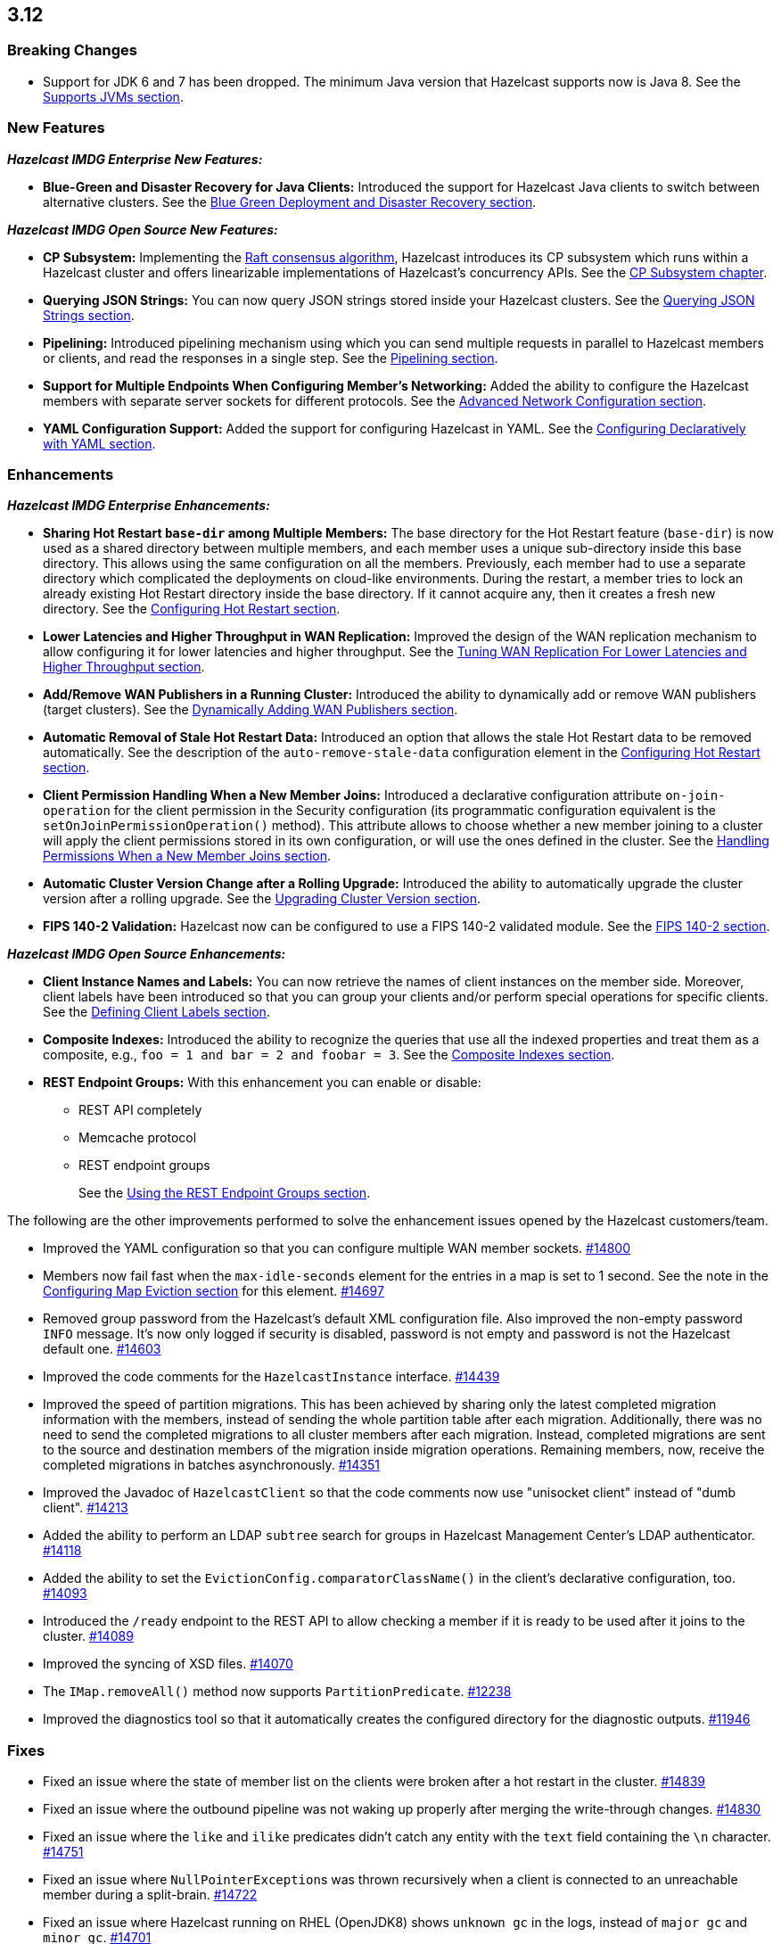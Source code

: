 

== 3.12

[[bc-312]]
=== Breaking Changes

* Support for JDK 6 and 7 has been dropped. The minimum Java version
that Hazelcast supports now is Java 8. See the 
https://docs.hazelcast.org/docs/3.12/manual/html-single/#supported-jvms[Supports JVMs section].

[[nf-312]]
=== New Features

*_Hazelcast IMDG Enterprise New Features:_*

* **Blue-Green and Disaster Recovery for Java Clients:** Introduced
the support for Hazelcast Java clients to switch between alternative
clusters. See the https://docs.hazelcast.org/docs/3.12/manual/html-single/index.html#blue-green-deployment-and-disaster-recovery[Blue Green Deployment and Disaster Recovery section].

*_Hazelcast IMDG Open Source New Features:_*

* **CP Subsystem:** Implementing the https://raft.github.io/[Raft consensus algorithm],
Hazelcast introduces its CP subsystem which runs within a Hazelcast cluster and
offers linearizable implementations of Hazelcast's concurrency APIs. See the
https://docs.hazelcast.org/docs/3.12/manual/html-single/index.html#cp-subsystem[CP Subsystem chapter].
* **Querying JSON Strings:**  You can now query JSON strings stored inside your
Hazelcast clusters. See the https://docs.hazelcast.org/docs/3.12/manual/html-single/#querying-json-strings[Querying JSON Strings section].
* **Pipelining:** Introduced pipelining mechanism using which you can send
multiple requests in parallel to Hazelcast members or clients, and read
the responses in a single step. See the https://docs.hazelcast.org/docs/3.12/manual/html-single/index.html#pipelining[Pipelining section].
* **Support for Multiple Endpoints When Configuring Member’s Networking:** Added the
ability to configure the Hazelcast members with separate server sockets for
different protocols. See the
https://docs.hazelcast.org/docs/3.12/manual/html-single/#advanced-network-configuration[Advanced Network Configuration section].
* **YAML Configuration Support:** Added the support for configuring Hazelcast
in YAML. See the https://docs.hazelcast.org/docs/3.12/manual/html-single/#configuring-declaratively-yaml[Configuring Declaratively with YAML section].

[[enh-312]]
=== Enhancements

*_Hazelcast IMDG Enterprise Enhancements:_*

* **Sharing Hot Restart `base-dir` among Multiple Members:** The base directory
for the Hot Restart feature (`base-dir`) is now used as a shared directory between
multiple members, and each member uses a unique sub-directory
inside this base directory. This allows using the same configuration
on all the members. Previously, each member had to use a separate directory
which complicated the deployments on cloud-like environments. During the restart,
a member tries to lock an already existing Hot Restart directory inside the base
directory. If it cannot acquire any, then it creates a fresh new directory.
See the https://docs.hazelcast.org/docs/3.12/manual/html-single/index.html##configuring-hot-restart[Configuring Hot Restart section].
* **Lower Latencies and Higher Throughput in WAN Replication:** Improved
the design of the WAN replication mechanism to allow configuring it for
lower latencies and higher throughput. See the
https://docs.hazelcast.org/docs/3.12/manual/html-single/index.html##tune-wr[Tuning WAN Replication For Lower Latencies and Higher Throughput section].
* **Add/Remove WAN Publishers in a Running Cluster:** Introduced the
ability to dynamically add or remove WAN publishers (target clusters).
See the https://docs.hazelcast.org/docs/3.12/manual/html-single/index.html#dynamically-adding-wan-publishers[Dynamically Adding WAN Publishers section].
* **Automatic Removal of Stale Hot Restart Data:** Introduced an option that
allows the stale Hot Restart data to be removed automatically. See the description of the
`auto-remove-stale-data` configuration element in the
https://docs.hazelcast.org/docs/3.12/manual/html-single/index.html#configuring-hot-restart[Configuring Hot Restart section].
* **Client Permission Handling When a New Member Joins:** Introduced a
declarative configuration attribute `on-join-operation` for the client
permission in the Security configuration (its programmatic configuration
equivalent is the `setOnJoinPermissionOperation()` method). This attribute
allows to choose whether a new member joining to a cluster will apply the
client permissions stored in its own configuration, or will use the ones
defined in the cluster. See the
https://docs.hazelcast.org/docs/3.12/manual/html-single/#handling-permissions-when-a-new-member-joins[Handling Permissions When a New Member Joins section].
* **Automatic Cluster Version Change after a Rolling Upgrade:** Introduced
the ability to automatically upgrade the cluster version after a rolling
upgrade. See the https://docs.hazelcast.org/docs/3.12/manual/html-single/#upgrading-cluster-version[Upgrading Cluster Version section].
* **FIPS 140-2 Validation:** Hazelcast now can be configured to use a
FIPS 140-2 validated module. See the https://docs.hazelcast.org/docs/3.12/manual/html-single/#fips-140-2[FIPS 140-2 section].

*_Hazelcast IMDG Open Source Enhancements:_*

* **Client Instance Names and Labels:** You can now retrieve the names
of client instances on the member side. Moreover, client labels have
been introduced so that you can group your clients and/or perform special
operations for specific clients. See the
https://docs.hazelcast.org/docs/3.12/manual/html-single/index.html#defining-client-labels[Defining Client Labels section].
* **Composite Indexes:** Introduced the ability to recognize the queries
that use all the indexed properties and treat them as a composite, e.g.,
`foo = 1 and bar = 2 and foobar = 3`. See the
https://docs.hazelcast.org/docs/3.12/manual/html-single/index.html#composite-indexes[Composite Indexes section].
* **REST Endpoint Groups:** With this enhancement you can enable or disable:
** REST API completely
** Memcache protocol
** REST endpoint groups 
+
See the https://docs.hazelcast.org/docs/3.12/manual/html-single/#using-the-rest-endpoint-groups[Using the REST Endpoint Groups section].

The following are the other improvements performed to solve the enhancement
issues opened by the Hazelcast customers/team.

* Improved the YAML configuration so that you can configure multiple WAN
member sockets. https://github.com/hazelcast/hazelcast/issues/14800[#14800] 
* Members now fail fast when the `max-idle-seconds` element for the entries
in a map is set to 1 second. See the note in the
https://docs.hazelcast.org/docs/latest-dev/manual/html-single/#configuring-map-eviction[Configuring Map Eviction section]
for this element. https://github.com/hazelcast/hazelcast/issues/14697[#14697]
* Removed group password from the Hazelcast’s default XML configuration file.
Also improved the non-empty password `INFO` message. It's now only logged if
security is disabled, password is not empty and password is not the Hazelcast
default one. https://github.com/hazelcast/hazelcast/pull/14603[#14603]
* Improved the code comments for the `HazelcastInstance` interface.
https://github.com/hazelcast/hazelcast/issues/14439[#14439]
* Improved the speed of partition migrations. This has been achieved by
sharing only the latest completed migration information with the members,
instead of sending the whole partition table after each migration.
Additionally, there was no need to send the completed migrations
to all cluster members after each migration. Instead, completed migrations
are sent to the source and destination members of the migration
inside migration operations. Remaining members, now, receive
the completed migrations in batches asynchronously.
https://github.com/hazelcast/hazelcast/pull/14351[#14351]
* Improved the Javadoc of `HazelcastClient` so that the code comments now use
"unisocket client" instead of "dumb client".
https://github.com/hazelcast/hazelcast/issues/14213[#14213]
* Added the ability to perform an LDAP `subtree` search for groups in
Hazelcast Management Center’s LDAP authenticator.
https://github.com/hazelcast/hazelcast/issues/14118[#14118]
* Added the ability to set the `EvictionConfig.comparatorClassName()` in
the client’s declarative configuration, too.
https://github.com/hazelcast/hazelcast/issues/14093[#14093]
* Introduced the `/ready` endpoint to the REST API to allow checking a member
if it is ready to be used after it joins to the cluster.
https://github.com/hazelcast/hazelcast/issues/14089[#14089]
* Improved the syncing of XSD files. https://github.com/hazelcast/hazelcast/issues/14070[#14070]
* The `IMap.removeAll()` method now supports `PartitionPredicate`.
https://github.com/hazelcast/hazelcast/issues/12238[#12238]
* Improved the diagnostics tool so that it automatically creates the
configured directory for the diagnostic outputs.
https://github.com/hazelcast/hazelcast/issues/11946[#11946]

[[fixes-312]]
=== Fixes

* Fixed an issue where the state of member list on the clients were broken after a hot
restart in the cluster. https://github.com/hazelcast/hazelcast/issues/14839[#14839]
* Fixed an issue where the outbound pipeline was not waking up properly after 
merging the write-through changes. https://github.com/hazelcast/hazelcast/issues/14830[#14830]
* Fixed an issue where the `like` and `ilike` predicates didn’t catch any
entity with the `text` field containing the `\n` character.
https://github.com/hazelcast/hazelcast/issues/14751[#14751]
* Fixed an issue where ``NullPointerException``s was thrown recursively
when a client is connected to an unreachable member during a split-brain.
https://github.com/hazelcast/hazelcast/issues/14722[#14722]
* Fixed an issue where Hazelcast running on RHEL (OpenJDK8) shows `unknown gc`
in the logs, instead of `major gc` and `minor gc`.
https://github.com/hazelcast/hazelcast/issues/14701[#14701]
* Fixed an issue where the IP client selector was not working for the local clients.
https://github.com/hazelcast/hazelcast/issues/14654[#14654]
* Fixed the wording of a misleading error in the first attempt to connect to a wrongly
configured cluster. The error message has been changed to “Unable to connect to any cluster”.
https://github.com/hazelcast/hazelcast/issues/14574[#14574]
* Fixed an issue where the `setAsync()` method was throwing `NullPointerException`.
https://github.com/hazelcast/hazelcast/issues/14445[#14445]
* Fixed an issue where the collection attributes indexed with `[any]` were causing
incorrect SQL query results, if the first data inserted to the map has no value for
the attribute or the collection is empty. https://github.com/hazelcast/hazelcast/issues/14358[#14358]
* Fixed an issue where `mapEvictionPolicy` couldn’t be specified in the JSON
configuration file. https://github.com/hazelcast/hazelcast/issues/14092[#14092]
* Fixed an issue where the rolling upgrade was failing when all members change their
IP addresses. https://github.com/hazelcast/hazelcast/issues/14088[#14088]
* Fixed an issue where the resources were not wholly cleared when destroying
`DurableExecutorService` causing some resources to be left in the heap.
https://github.com/hazelcast/hazelcast/issues/14087[#14087]
* Fixed an issue where the REST API was not handling the HTTP requests without
headers correctly: when a client sends an HTTP request without headers to the
Hazelcast REST API, the `HttpCommand` class was wrongly expecting an additional
new line. https://github.com/hazelcast/hazelcast/issues/14353[#14353]
* Fixed an issue where `QueryCache` was not returning the copies of the found
objects. https://github.com/hazelcast/hazelcast/issues/14280[#14280]
* Fixed an issue where the locks were not cleaned up after the members are
restarted. https://github.com/hazelcast/hazelcast/issues/14215[#14215]
* Fixed an issue where the MultiMap's `RemoveOperation` was iterating through
the backing collection, which caused performance degradation (when using the
`SET` collection type). https://github.com/hazelcast/hazelcast/issues/14145[#14145]
* Fixed an issue where the user code deployment feature was throwing `NullPointerException`
while loading multiple nested classes and using entry processors.
https://github.com/hazelcast/hazelcast/issues/14105[#14105]
* Fixed an issue where the newly joining members could not form a cluster
when the existing members are killed. https://github.com/hazelcast/hazelcast/issues/14051[#14051]
* Fixed an issue where the `IMap.get()` method was not resetting the idle
time counter when `read-backup-data` is enabled. https://github.com/hazelcast/hazelcast/issues/14026[#14026]
* Fixed an issue where the `addIndex()` method was performing a full copy of
entries when a new member joins the cluster, which is not needed.
https://github.com/hazelcast/hazelcast/issues/13964[#13964]
* Fixed an issue where the initialization failure of `discoveryService`
was causing some threads to remain open and the JVM could not be terminated
because of these threads. https://github.com/hazelcast/hazelcast/issues/13821[#13821]
* Fixed the discrepancy between the XSD on the website and the one in the download package.
https://github.com/hazelcast/hazelcast/issues/13011[#13011]
* `PagingPredicate` with comparator was failing to serialize when sending
from the client or member when the cluster size is more than 1. This has been
fixed by making the `PagingPredicateQuery` comparator serializable.
https://github.com/hazelcast/hazelcast/issues/12208[#12208]
* Fixed an issue where `TcpIpConnectionManager` was putting the connections in a map
under the remote endpoint bind address but not under the address to which Hazelcast
connects. https://github.com/hazelcast/hazelcast/issues/11256[#11256]

[[rdf-312]]
=== Removed/Deprecated Features

* `ILock` interface and implementation of `ILock` has been deprecated,
and `FencedLock` has been introduced.
* The original implementations of `IAtomicLong`, `IAtomicReference`,
`ISemaphore` and `ICountDownLatch` have been deprecated. Instead, the
implementations provided by the CP Subsystem have been introduced.
* The following system properties are deprecated:
** `hazelcast.rest.enabled`
** `hazelcast.mc.url.change.enabled`
** `hazelcast.memcache.enabled`
** `hazelcast.http.healthcheck.enabled`

[[contributors-312]]
=== Contributors

We would like to thank the contributors from our open source
community who worked on this release:

* https://github.com/vblagushin[Vladimir Blagushin]
